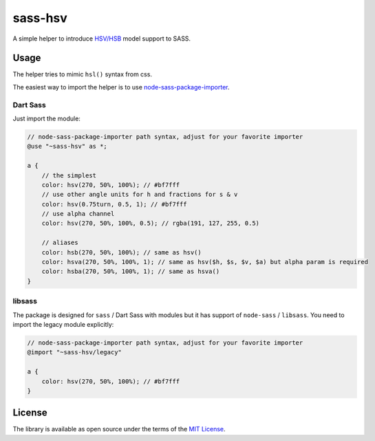 sass-hsv
########

|npm| |GitLab| |GitHub| |Bitbucket| |Gitea|

A simple helper to introduce `HSV/HSB`_ model support to SASS.

Usage
=====

The helper tries to mimic ``hsl()`` syntax from css.

The easiest way to import the helper is to use node-sass-package-importer_.

Dart Sass
---------

Just import the module:

.. code-block:: scss

    // node-sass-package-importer path syntax, adjust for your favorite importer
    @use "~sass-hsv" as *;

    a {
        // the simplest
        color: hsv(270, 50%, 100%); // #bf7fff
        // use other angle units for h and fractions for s & v
        color: hsv(0.75turn, 0.5, 1); // #bf7fff
        // use alpha channel
        color: hsv(270, 50%, 100%, 0.5); // rgba(191, 127, 255, 0.5)

        // aliases
        color: hsb(270, 50%, 100%); // same as hsv()
        color: hsva(270, 50%, 100%, 1); // same as hsv($h, $s, $v, $a) but alpha param is required
        color: hsba(270, 50%, 100%, 1); // same as hsva()
    }

libsass
-------

The package is designed for ``sass`` / Dart Sass with modules but it has support of ``node-sass`` / ``libsass``.
You need to import the legacy module explicitly:

.. code-block::

    // node-sass-package-importer path syntax, adjust for your favorite importer
    @import "~sass-hsv/legacy"

    a {
        color: hsv(270, 50%, 100%); // #bf7fff
    }

License
=======

The library is available as open source under the terms of the `MIT License`_.

.. _HSV/HSB: https://en.wikipedia.org/wiki/HSL_and_HSV
.. _node-sass-package-importer: https://www.npmjs.com/package/node-sass-package-importer
.. _MIT License:        https://opensource.org/licenses/MIT

.. |npm|        image:: https://img.shields.io/npm/v/sass-hsv.svg?style=flat-square
   :target:     https://www.npmjs.com/package/sass-hsv
.. |GitHub|     image:: https://img.shields.io/badge/get%20on-GitHub-informational.svg?style=flat-square&logo=github
   :target:     https://github.com/arokettu/sass-hsv
.. |GitLab|     image:: https://img.shields.io/badge/get%20on-GitLab-informational.svg?style=flat-square&logo=gitlab
   :target:     https://gitlab.com/sandfox/sass-hsv
.. |Bitbucket|  image:: https://img.shields.io/badge/get%20on-Bitbucket-informational.svg?style=flat-square&logo=bitbucket
   :target:     https://bitbucket.org/sandfox/sass-hsv
.. |Gitea|      image:: https://img.shields.io/badge/get%20on-Gitea-informational.svg?style=flat-square&logo=gitea
   :target:     https://sandfox.org/sandfox/sass-hsv
